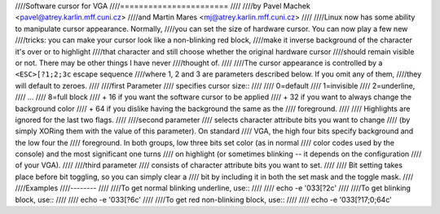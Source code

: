 ////Software cursor for VGA
////=======================
////
////by Pavel Machek <pavel@atrey.karlin.mff.cuni.cz>
////and Martin Mares <mj@atrey.karlin.mff.cuni.cz>
////
////Linux now has some ability to manipulate cursor appearance.  Normally,
////you can set the size of hardware cursor.  You can now play a few new
////tricks: you can make your cursor look like a non-blinking red block,
////make it inverse background of the character it's over or to highlight
////that character and still choose whether the original hardware cursor
////should remain visible or not.  There may be other things I have never
////thought of.
////
////The cursor appearance is controlled by a ``<ESC>[?1;2;3c`` escape sequence
////where 1, 2 and 3 are parameters described below. If you omit any of them,
////they will default to zeroes.
////
////first Parameter
////	specifies cursor size::
////
////		0=default
////		1=invisible
////		2=underline,
////		...
////		8=full block
////		+ 16 if you want the software cursor to be applied
////		+ 32 if you want to always change the background color
////		+ 64 if you dislike having the background the same as the
////		     foreground.
////
////	Highlights are ignored for the last two flags.
////
////second parameter
////	selects character attribute bits you want to change
////	(by simply XORing them with the value of this parameter). On standard
////	VGA, the high four bits specify background and the low four the
////	foreground. In both groups, low three bits set color (as in normal
////	color codes used by the console) and the most significant one turns
////	on highlight (or sometimes blinking -- it depends on the configuration
////	of your VGA).
////
////third parameter
////	consists of character attribute bits you want to set.
////
////	Bit setting takes place before bit toggling, so you can simply clear a
////	bit by including it in both the set mask and the toggle mask.
////
////Examples
////--------
////
////To get normal blinking underline, use::
////
////	echo -e '\033[?2c'
////
////To get blinking block, use::
////
////	echo -e '\033[?6c'
////
////To get red non-blinking block, use::
////
////	echo -e '\033[?17;0;64c'
